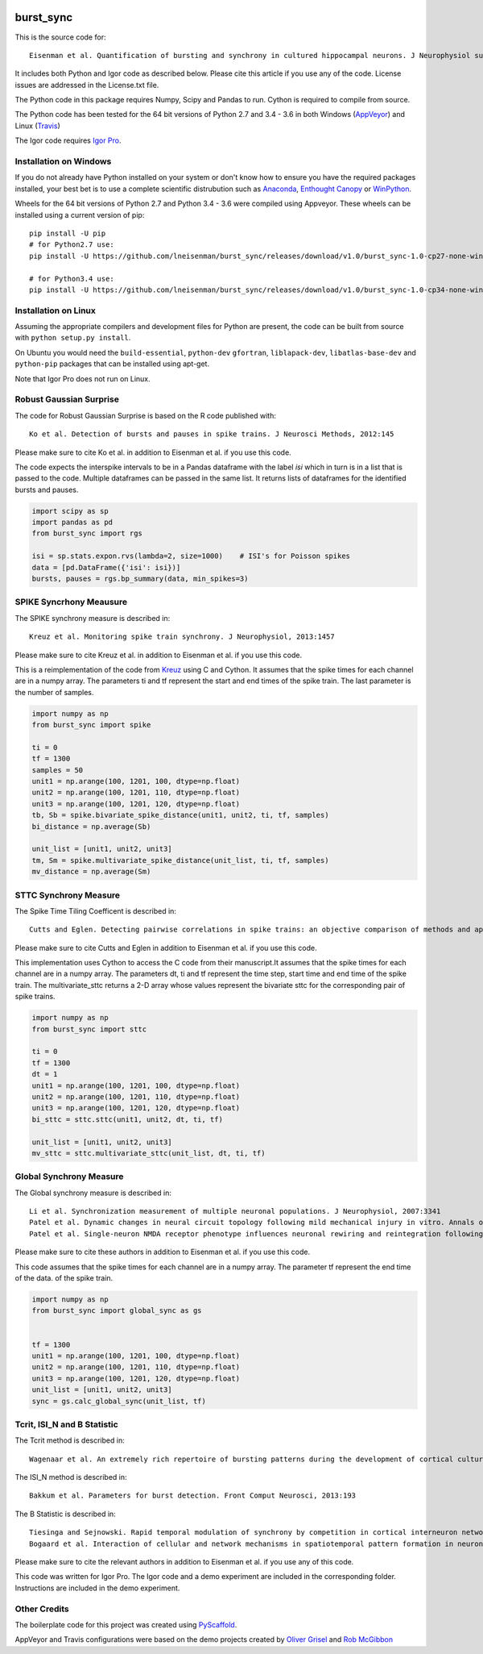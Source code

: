 .. image:: https://travis-ci.org/lneisenman/burst_sync.svg?branch=master
   :target: https://travis-ci.org/lneisenman/burst_sync

.. image:: https://coveralls.io/repos/lneisenman/burst_sync/badge.svg?branch=master
   :target: https://coveralls.io/r/lneisenman/burst_sync?branch=master

.. image:: https://ci.appveyor.com/api/projects/status/roi20soq98p8df4s/branch/master?svg=true
   :target: https://ci.appveyor.com/project/lneisenman22439/burst-sync/branch/master


==========
burst_sync
==========

This is the source code for::

   Eisenman et al. Quantification of bursting and synchrony in cultured hippocampal neurons. J Neurophysiol submitted.

It includes both Python and Igor code as described below. Please cite this
article if you use any of the code. License issues are addressed in the
License.txt file.

The Python code in this package requires Numpy, Scipy and Pandas to run. Cython
is required to compile from source.

The Python code has been tested for the 64 bit versions of Python 2.7 and 3.4 - 3.6
in both Windows (`AppVeyor <http://www.appveyor.com/>`_) and
Linux (`Travis <https://travis-ci.org/>`_)

The Igor code requires `Igor Pro <http://www.wavemetrics.com>`_.


Installation on Windows
=======================

If you do not already have Python installed on your system or don't know how
to ensure you have the required packages installed, your best bet is to use a
complete scientific distrubution such as `Anaconda <http://continuum.io/downloads>`_, 
`Enthought Canopy <https://www.enthought.com/products/canopy/>`_
or `WinPython <http://winpython.github.io/>`_.

Wheels for the 64 bit versions of Python 2.7 and Python 3.4 - 3.6 were compiled
using Appveyor. These wheels can be installed using a current version of pip::

   pip install -U pip
   # for Python2.7 use:
   pip install -U https://github.com/lneisenman/burst_sync/releases/download/v1.0/burst_sync-1.0-cp27-none-win_amd64.whl
   
   # for Python3.4 use:
   pip install -U https://github.com/lneisenman/burst_sync/releases/download/v1.0/burst_sync-1.0-cp34-none-win_amd64.whl


Installation on Linux
=====================

Assuming the appropriate compilers and development files for Python are
present, the code can be built from source with ``python setup.py install``.

On Ubuntu you would need the ``build-essential``, ``python-dev`` ``gfortran``,
``liblapack-dev``, ``libatlas-base-dev`` and ``python-pip`` packages that can
be installed using apt-get.

Note that Igor Pro does not run on Linux.


Robust Gaussian Surprise
========================

The code for Robust Gaussian Surprise is based on the R code published with::

   Ko et al. Detection of bursts and pauses in spike trains. J Neurosci Methods, 2012:145

Please make sure to cite Ko et al. in addition to Eisenman et al. if you use
this code.

The code expects the interspike intervals to be in a Pandas dataframe with the
label `isi` which in turn is in a list that is passed to the code. Multiple
dataframes can be passed in the same list. It returns lists of dataframes
for the identified bursts and pauses.

.. code-block:: py3

   import scipy as sp
   import pandas as pd
   from burst_sync import rgs

   isi = sp.stats.expon.rvs(lambda=2, size=1000)    # ISI's for Poisson spikes
   data = [pd.DataFrame({'isi': isi})]
   bursts, pauses = rgs.bp_summary(data, min_spikes=3)


SPIKE Syncrhony Meausure
========================

The SPIKE synchrony measure is described in::

   Kreuz et al. Monitoring spike train synchrony. J Neurophysiol, 2013:1457

Please make sure to cite Kreuz et al. in addition to Eisenman et al. if you use
this code.

This is a reimplementation of the code from `Kreuz <http://wwwold.fi.isc.cnr.it/users/thomas.kreuz/images/spike_distance.py>`_ 
using C and Cython. It assumes that the spike times for each channel are in a
numpy array. The parameters ti and tf represent the start and end times of the
spike train. The last parameter is the number of samples.

.. code-block:: py3

   import numpy as np
   from burst_sync import spike
   
   ti = 0
   tf = 1300
   samples = 50
   unit1 = np.arange(100, 1201, 100, dtype=np.float)
   unit2 = np.arange(100, 1201, 110, dtype=np.float)
   unit3 = np.arange(100, 1201, 120, dtype=np.float)
   tb, Sb = spike.bivariate_spike_distance(unit1, unit2, ti, tf, samples)
   bi_distance = np.average(Sb)
   
   unit_list = [unit1, unit2, unit3]
   tm, Sm = spike.multivariate_spike_distance(unit_list, ti, tf, samples)
   mv_distance = np.average(Sm)

 
STTC Synchrony Measure
======================

The Spike Time Tiling Coefficent is described in::

   Cutts and Eglen. Detecting pairwise correlations in spike trains: an objective comparison of methods and application to the study of retinal waves. J Neurosci, 2014:14288

Please make sure to cite Cutts and Eglen in addition to Eisenman et al. if you 
use this code.

This implementation uses Cython to access the C code from their manuscript.It 
assumes that the spike times for each channel are in a numpy array. The 
parameters dt, ti and tf represent the time step, start time and end time of 
the spike train. The multivariate_sttc returns a 2-D array whose values 
represent the bivariate sttc for the corresponding pair of spike trains.

.. code-block:: py3

   import numpy as np
   from burst_sync import sttc
   
   ti = 0
   tf = 1300
   dt = 1
   unit1 = np.arange(100, 1201, 100, dtype=np.float)
   unit2 = np.arange(100, 1201, 110, dtype=np.float)
   unit3 = np.arange(100, 1201, 120, dtype=np.float)
   bi_sttc = sttc.sttc(unit1, unit2, dt, ti, tf)
   
   unit_list = [unit1, unit2, unit3]
   mv_sttc = sttc.multivariate_sttc(unit_list, dt, ti, tf)


Global Synchrony Measure
========================

The Global synchrony measure is described in::

   Li et al. Synchronization measurement of multiple neuronal populations. J Neurophysiol, 2007:3341
   Patel et al. Dynamic changes in neural circuit topology following mild mechanical injury in vitro. Annals of biomedical engineering, 2012:23 
   Patel et al. Single-neuron NMDA receptor phenotype influences neuronal rewiring and reintegration following traumatic injury. J Neurosci, 2014:4200

Please make sure to cite these authors in addition to Eisenman et al. if you
use this code.

This code assumes that the spike times for each channel are in a numpy array. 
The parameter tf represent the end time of the data.
of the spike train.

.. code-block:: py3

   import numpy as np
   from burst_sync import global_sync as gs
   

   tf = 1300
   unit1 = np.arange(100, 1201, 100, dtype=np.float)
   unit2 = np.arange(100, 1201, 110, dtype=np.float)
   unit3 = np.arange(100, 1201, 120, dtype=np.float)
   unit_list = [unit1, unit2, unit3]
   sync = gs.calc_global_sync(unit_list, tf)


Tcrit, ISI_N and B Statistic
============================

The Tcrit method is described in::

   Wagenaar et al. An extremely rich repertoire of bursting patterns during the development of cortical cultures. BMC Neurosci, 2006:11

The ISI_N method is described in::

   Bakkum et al. Parameters for burst detection. Front Comput Neurosci, 2013:193

The B Statistic is described in::

   Tiesinga and Sejnowski. Rapid temporal modulation of synchrony by competition in cortical interneuron networks. Neural Comput, 2004:251
   Bogaard et al. Interaction of cellular and network mechanisms in spatiotemporal pattern formation in neuronal networks. J Neurosci, 2009:1677

Please make sure to cite the relevant authors in addition to Eisenman et al. 
if you use any of this code.

This code was written for Igor Pro. The Igor code and a demo experiment are
included in the corresponding folder. Instructions are included in the demo
experiment.


Other Credits
=============

The boilerplate code for this project was created using `PyScaffold <http://pyscaffold.readthedocs.org/en/latest/index.html>`_.

AppVeyor and Travis configurations were based on the demo projects created by
`Oliver Grisel <https://github.com/ogrisel/python-appveyor-demo.git>`_ and 
`Rob McGibbon <https://github.com/rmcgibbo/python-appveyor-conda-example.git>`_

